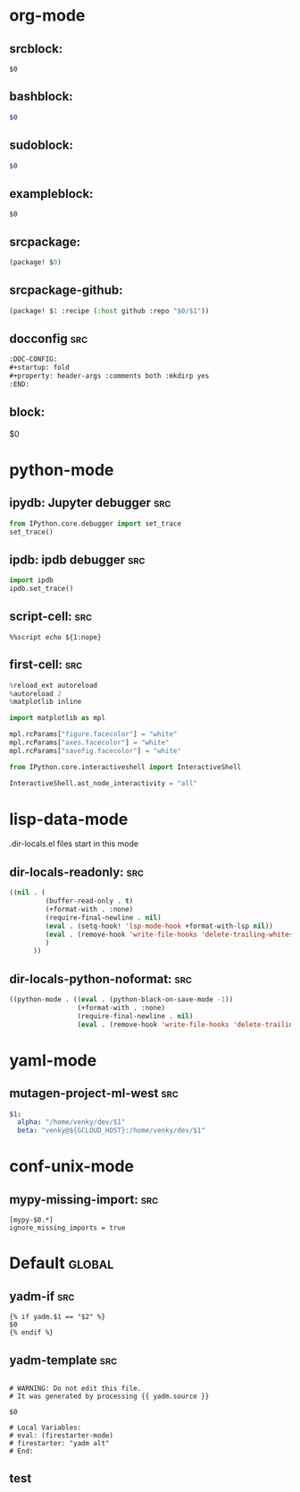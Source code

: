 :DOC-CONFIG:
#+auto_tangle: nil
:END:

* org-mode
** srcblock:

#+begin_src ${1:emacs-lisp}
$0
#+end_src

** bashblock:

#+begin_src bash :results output :epilogue "echo \"\n\nexit_status: $?\"" :prologue "exec 2>&1"
$0
#+end_src

** sudoblock:

#+begin_src bash :results output :dir "/sudo::/" :epilogue "echo \"\n\nexit_status: $?\"" :prologue "exec 2>&1"
$0
#+end_src


** exampleblock:

#+begin_example
$0
#+end_example

** srcpackage:

#+begin_src emacs-lisp :tangle packages.el
(package! $0)
#+end_src

** srcpackage-github:

#+begin_src emacs-lisp :tangle packages.el
(package! $1 :recipe (:host github :repo "$0/$1"))
#+end_src

** docconfig :src:

#+begin_src org
:DOC-CONFIG:
#+startup: fold
#+property: header-args :comments both :mkdirp yes
:END:
#+end_src

** block:

#+begin ${1:title}
$0
#+end

* python-mode

** ipydb: Jupyter debugger :src:
#+begin_src python
from IPython.core.debugger import set_trace
set_trace()
#+end_src

** ipdb: ipdb debugger :src:

#+begin_src python
import ipdb
ipdb.set_trace()
#+end_src

** script-cell: :src:

#+begin_src
%%script echo ${1:nope}
#+end_src

** first-cell: :src:


#+begin_src python
%reload_ext autoreload
%autoreload 2
%matplotlib inline

import matplotlib as mpl

mpl.rcParams["figure.facecolor"] = "white"
mpl.rcParams["axes.facecolor"] = "white"
mpl.rcParams["savefig.facecolor"] = "white"

from IPython.core.interactiveshell import InteractiveShell

InteractiveShell.ast_node_interactivity = "all"
#+end_src


* lisp-data-mode

.dir-locals.el files start in this mode

** dir-locals-readonly: :src:
#+begin_src emacs-lisp
((nil . (
         (buffer-read-only . t)
         (+format-with . :none)
         (require-final-newline . nil)
         (eval . (setq-hook! 'lsp-mode-hook +format-with-lsp nil))
         (eval . (remove-hook 'write-file-hooks 'delete-trailing-whitespace))
         )
      ))
#+end_src
** dir-locals-python-noformat: :src:

#+begin_src emacs-lisp
((python-mode . ((eval . (python-black-on-save-mode -1))
                 (+format-with . :none)
                 (require-final-newline . nil)
                 (eval . (remove-hook 'write-file-hooks 'delete-trailing-whitespace)))))
#+end_src


* yaml-mode

** mutagen-project-ml-west :src:

#+begin_src yaml
$1:
  alpha: "/home/venky/dev/$1"
  beta: "venky@${GCLOUD_HOST}:/home/venky/dev/$1"
#+end_src

* conf-unix-mode

** mypy-missing-import: :src:

#+begin_src
[mypy-$0.*]
ignore_missing_imports = true
#+end_src

* Default :global:

** yadm-if :src:

#+begin_src
{% if yadm.$1 == "$2" %}
$0
{% endif %}
#+end_src

** yadm-template :src:


#+begin_src

# WARNING: Do not edit this file.
# It was generated by processing {{ yadm.source }}

$0

# Local Variables:
# eval: (firestarter-mode)
# firestarter: "yadm alt"
# End:
#+end_src
** test
